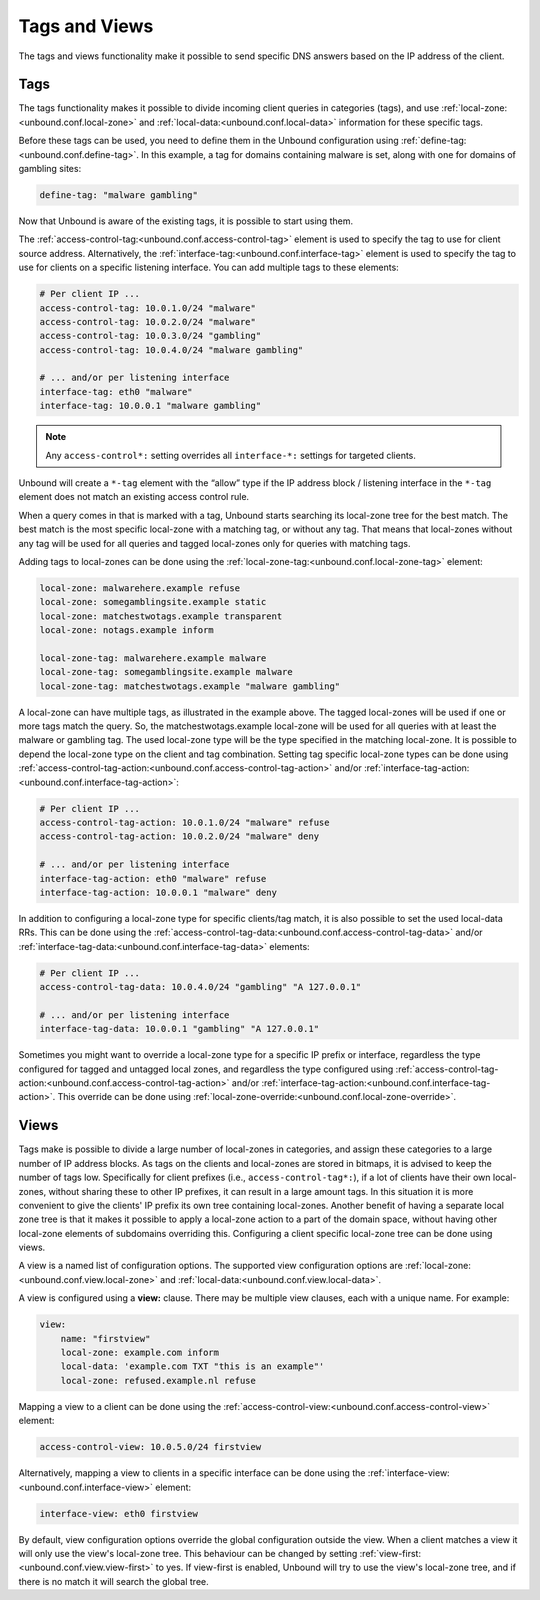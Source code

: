 .. index:: Tags, Views

Tags and Views
==============

The tags and views functionality make it possible to send specific DNS answers
based on the IP address of the client.

Tags
----

The tags functionality makes it possible to divide incoming client queries in
categories (tags), and use :ref:`local-zone:<unbound.conf.local-zone>` and
:ref:`local-data:<unbound.conf.local-data>` information for these specific tags.

Before these tags can be used, you need to define them in the Unbound
configuration using
:ref:`define-tag:<unbound.conf.define-tag>`.
In this example, a tag for domains containing malware is set, along with one
for domains of gambling sites:

.. code-block:: text

  define-tag: "malware gambling"

Now that Unbound is aware of the existing tags, it is possible to start using
them.

The :ref:`access-control-tag:<unbound.conf.access-control-tag>` element is used
to specify the tag to use for client source address.
Alternatively, the :ref:`interface-tag:<unbound.conf.interface-tag>` element is
used to specify the tag to use for clients on a specific listening interface.
You can add multiple tags to these elements:

.. code-block:: text

  # Per client IP ...
  access-control-tag: 10.0.1.0/24 "malware"
  access-control-tag: 10.0.2.0/24 "malware"
  access-control-tag: 10.0.3.0/24 "gambling"
  access-control-tag: 10.0.4.0/24 "malware gambling"

  # ... and/or per listening interface
  interface-tag: eth0 "malware"
  interface-tag: 10.0.0.1 "malware gambling"

.. note::

  Any ``access-control*:`` setting overrides all ``interface-*:`` settings
  for targeted clients.

Unbound will create a ``*-tag`` element with the “allow” type if the IP
address block / listening interface in the ``*-tag`` element does not match an
existing access control rule.

When a query comes in that is marked with a tag, Unbound starts searching its
local-zone tree for the best match.
The best match is the most specific local-zone with a matching tag, or without
any tag.
That means that local-zones without any tag will be used for all queries and
tagged local-zones only for queries with matching tags.

Adding tags to local-zones can be done using the
:ref:`local-zone-tag:<unbound.conf.local-zone-tag>` element:

.. code-block:: text

  local-zone: malwarehere.example refuse
  local-zone: somegamblingsite.example static
  local-zone: matchestwotags.example transparent
  local-zone: notags.example inform

  local-zone-tag: malwarehere.example malware
  local-zone-tag: somegamblingsite.example malware
  local-zone-tag: matchestwotags.example "malware gambling"

A local-zone can have multiple tags, as illustrated in the example above.
The tagged local-zones will be used if one or more tags match the query.
So, the matchestwotags.example local-zone will be used for all queries with at
least the malware or gambling tag.
The used local-zone type will be the type specified in the matching local-zone.
It is possible to depend the local-zone type on the client and tag combination.
Setting tag specific local-zone types can be done using
:ref:`access-control-tag-action:<unbound.conf.access-control-tag-action>` and/or
:ref:`interface-tag-action:<unbound.conf.interface-tag-action>`:

.. code-block:: text

  # Per client IP ...
  access-control-tag-action: 10.0.1.0/24 "malware" refuse
  access-control-tag-action: 10.0.2.0/24 "malware" deny

  # ... and/or per listening interface
  interface-tag-action: eth0 "malware" refuse
  interface-tag-action: 10.0.0.1 "malware" deny

In addition to configuring a local-zone type for specific clients/tag match, it
is also possible to set the used local-data RRs.
This can be done using the
:ref:`access-control-tag-data:<unbound.conf.access-control-tag-data>` and/or
:ref:`interface-tag-data:<unbound.conf.interface-tag-data>` elements:

.. code-block:: text

  # Per client IP ...
  access-control-tag-data: 10.0.4.0/24 "gambling" "A 127.0.0.1"

  # ... and/or per listening interface
  interface-tag-data: 10.0.0.1 "gambling" "A 127.0.0.1"

Sometimes you might want to override a local-zone type for a specific IP prefix
or interface, regardless the type configured for tagged and untagged local
zones, and regardless the type configured using
:ref:`access-control-tag-action:<unbound.conf.access-control-tag-action>` and/or
:ref:`interface-tag-action:<unbound.conf.interface-tag-action>`.
This override can be done using
:ref:`local-zone-override:<unbound.conf.local-zone-override>`.

Views
-----

Tags make is possible to divide a large number of local-zones in categories,
and assign these categories to a large number of IP address blocks.
As tags on the clients and local-zones are stored in bitmaps, it is advised to
keep the number of tags low.
Specifically for client prefixes (i.e., ``access-control-tag*:``), if a lot of
clients have their own local-zones, without sharing these to other IP prefixes,
it can result in a large amount tags.
In this situation it is more convenient to give the clients' IP prefix its own
tree containing local-zones.
Another benefit of having a separate local zone tree is that it makes it
possible to apply a local-zone action to a part of the domain space, without
having other local-zone elements of subdomains overriding this.
Configuring a client specific local-zone tree can be done using views.

A view is a named list of configuration options.
The supported view configuration options are
:ref:`local-zone:<unbound.conf.view.local-zone>` and
:ref:`local-data:<unbound.conf.view.local-data>`.

A view is configured using a **view:** clause.
There may be multiple view clauses, each with a unique name. For example:

.. code-block:: text

  view:
      name: "firstview"
      local-zone: example.com inform
      local-data: 'example.com TXT "this is an example"'
      local-zone: refused.example.nl refuse

Mapping a view to a client can be done using the
:ref:`access-control-view:<unbound.conf.access-control-view>` element:

.. code-block:: text

  access-control-view: 10.0.5.0/24 firstview

Alternatively, mapping a view to clients in a specific interface can be done
using the :ref:`interface-view:<unbound.conf.interface-view>` element:

.. code-block:: text

  interface-view: eth0 firstview

By default, view configuration options override the global configuration
outside the view.
When a client matches a view it will only use the view's local-zone tree.
This behaviour can be changed by setting
:ref:`view-first:<unbound.conf.view.view-first>` to yes.
If view-first is enabled, Unbound will try to use the view's local-zone tree,
and if there is no match it will search the global tree.

.. seealso::
    :ref:`manpages/unbound.conf:View Options` in the
    :doc:`/manpages/unbound.conf` manpage.
